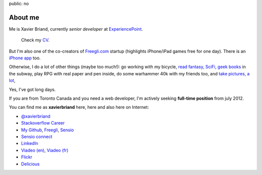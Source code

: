 public: no

About me
========

Me is Xavier Briand, currently *senior developer* at `ExperiencePoint`_.

  Check my `CV`_.

But I'm also one of the co-creators of `Freegli.com`_ startup (highlights iPhone/iPad
games free for one day).
There is an `iPhone app`_ too.

Otherwise, I do a lot of other things (maybe too much!):
go working with my bicycle, `read fantasy, SciFi, geek books`_ in the subway,
play RPG with real paper and pen inside, do some warhammer 40k with my friends
too, and `take pictures, a lot`_,

Yes, I've got long days.

If you are from Toronto Canada and you need a web developer, I'm actively seeking
**full-time position** from july 2012.

You can find me as **xavierbriand** here, here and also here on Internet:

* |twitter logo| `@xavierbriand`_
* |career stackoverflow logo| `Stackoverflow Career`_
* |github logo| `My Github`_, `Freegli`_, `Sensio`_
* |sensio connect logo| `Sensio connect`_
* |linkedin logo| `LinkedIn`_
* |viadeo logo| `Viadeo (en)`_, `Viadeo (fr)`_
* |flickr logo| `Flickr`_
* |delicious logo| `Delicious`_

.. Others sites:
   * About Me http://about.me/xavierbriand
   * Google+ https://plus.google.com/114239462703343603985
   * Coderwall http://coderwall.com/xavierbriand
   * Symfonians http://symfonians.net/person/xavierbriand
   * Plurk http://www.plurk.com/xavierbriand
   * fluidr http://www.fluidr.com/photos/xavierbriand
   * KnpBundles http://knpbundles.com/xavierbriand/profile
   * 123people http://www.123people.ca/s/xavier+briand
   * Ziki http://www.ziki.com/fr/xavierbriand
   * twitpic http://twitpic.com/photos/xavierbriand
   * INRAP http://www.inrap.fr/via_podcast/p-1182-Site-de-la-mediatheque-cathedrale-a-Reims.htm

.. _CV: /cv/
.. _ExperiencePoint: http://experiencepoint.com/
.. _Freegli.com: http://www.freegli.com/
.. _iPhone app: http://itunes.apple.com/fr/app/jeux-gratuits-jeu-gratuit/id441824118?mt=8
.. _read fantasy, SciFi, geek books: /last-books/
.. _take pictures, a lot: http://flickr.com/xavierbriand/
.. _@xavierbriand: http://twitter.com/xavierbriand
.. _Stackoverflow Career: http://careers.stackoverflow.com/xavierbriand
.. _Sensio connect: https://connect.sensiolabs.com/profile/xavierbriand
.. _My Github: https://github.com/xavierbriand
.. _Freegli: https://github.com/Freegli
.. _Sensio: https://github.com/sensio
.. _LinkedIn: http://www.linkedin.com/in/xavierbriand
.. _Viadeo (en): http://www.viadeo.com/en/profile/xavier.briand
.. _Viadeo (fr): http://www.viadeo.com/fr/profile/xavier.briand
.. _Flickr: http://flickr.com/xavierbriand/
.. _Delicious: http://delicious.com/xavierbriand/

.. |twitter logo| image:: http://twitter.com/phoenix/favicon.ico
  :alt: Twitter
  :width: 16
  :height: 16

.. |career stackoverflow logo| image:: http://cdn.sstatic.net/careers/Img/favicon.ico?351cbc
  :alt:
  :width: 16
  :height: 16

.. |github logo| image:: https://github.com/favicon.ico
  :alt:
  :width: 16
  :height: 16

.. |sensio connect logo| image:: https://connect.sensiolabs.com/favicon.png
  :alt:
  :width: 16
  :height: 16

.. |linkedin logo| image:: http://static01.linkedin.com/scds/common/u/img/favicon_v3.ico
  :alt:
  :width: 16
  :height: 16

.. |viadeo logo| image:: http://static2.viadeo-static.com/v_img31/visuel/favicon.ico
  :alt:
  :width: 16
  :height: 16

.. |flickr logo| image:: http://l.yimg.com/g/favicon.ico
  :alt:
  :width: 16
  :height: 16

.. |delicious logo| image:: http://www.google.com/s2/favicons?domain=delicious.com
  :alt:
  :width: 16
  :height: 16
